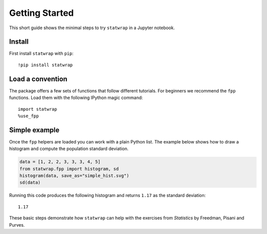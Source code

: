 Getting Started
===============

This short guide shows the minimal steps to try ``statwrap`` in a Jupyter
notebook.

Install
-------

First install ``statwrap`` with ``pip``::

    !pip install statwrap

Load a convention
-----------------

The package offers a few sets of functions that follow different
tutorials.  For beginners we recommend the ``fpp`` functions.  Load them
with the following IPython magic command::

    import statwrap
    %use_fpp

Simple example
--------------

Once the ``fpp`` helpers are loaded you can work with a plain Python
list.  The example below shows how to draw a histogram and compute the
population standard deviation.

.. code-block:: python

    data = [1, 2, 2, 3, 3, 3, 4, 5]
    from statwrap.fpp import histogram, sd
    histogram(data, save_as="simple_hist.svg")
    sd(data)

Running this code produces the following histogram and returns ``1.17``
as the standard deviation::

    1.17

.. image:: _static/simple_hist.svg
   :alt: Histogram example

These basic steps demonstrate how ``statwrap`` can help with the
exercises from *Statistics* by Freedman, Pisani and Purves.

